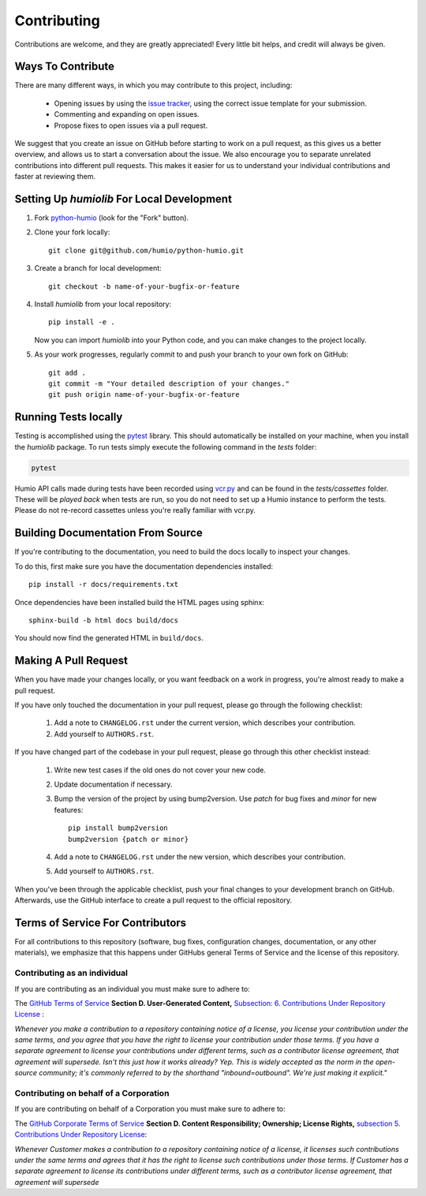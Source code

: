 ============
Contributing
============
Contributions are welcome, and they are greatly appreciated! 
Every little bit helps, and credit will always be given.

Ways To Contribute
==================
There are many different ways, in which you may contribute to this project, including:

   * Opening issues by using the `issue tracker <https://github.com/humio/python-humio/issues>`_, using the correct issue template for your submission.
   * Commenting and expanding on open issues.
   * Propose fixes to open issues via a pull request.

We suggest that you create an issue on GitHub before starting to work on a pull request, as this gives us a better overview, and allows us to start a conversation about the issue.
We also encourage you to separate unrelated contributions into different pull requests. This makes it easier for us to understand your individual contributions and faster at reviewing them.

Setting Up `humiolib` For Local Development
===========================================

1. Fork `python-humio <https://github.com/humio/python-humio>`_
   (look for the "Fork" button).
2. Clone your fork locally::

    git clone git@github.com/humio/python-humio.git

3. Create a branch for local development::

    git checkout -b name-of-your-bugfix-or-feature

4. Install `humiolib` from your local repository::

    pip install -e . 
   
   Now you can import `humiolib` into your Python code, and you can make changes to the project locally.

5. As your work progresses, regularly commit to and push your branch to your own fork on GitHub::

    git add .
    git commit -m "Your detailed description of your changes."
    git push origin name-of-your-bugfix-or-feature


Running Tests locally
=====================
Testing is accomplished using the  `pytest <https://github.com/pytest-dev/pytest>`_ library. This should automatically be installed on your machine, when you install the `humiolib` package.
To run tests simply execute the following command in the `tests` folder:

.. code-block:: 

   pytest

Humio API calls made during tests have been recorded using `vcr.py <https://github.com/kevin1024/vcrpy>`_ and can be found in the `tests/cassettes` folder.
These will be *played back* when tests are run, so you do not need to set up a Humio instance to perform the tests.
Please do not re-record cassettes unless you're really familiar with vcr.py.


Building Documentation From Source
===================================
If you're contributing to the documentation, you need to build the docs locally to inspect your changes.

To do this, first make sure you have the documentation dependencies installed::

    pip install -r docs/requirements.txt

Once dependencies have been installed build the HTML pages using sphinx::

    sphinx-build -b html docs build/docs

You should now find the generated HTML in ``build/docs``.


Making A Pull Request
=====================
When you have made your changes locally, or you want feedback on a work in progress, you're almost ready to make a pull request.

If you have only touched the documentation in your pull request, please go through the following checklist:

    1. Add a note to ``CHANGELOG.rst`` under the current version, which describes your contribution.
    2. Add yourself to ``AUTHORS.rst``.

If you have changed part of the codebase in your pull request, please go through this other checklist instead:

    1. Write new test cases if the old ones do not cover your new code.
    2. Update documentation if necessary.
    3. Bump the version of the project by using bump2version. Use `patch` for bug fixes and `minor` for new features::

        pip install bump2version
        bump2version {patch or minor}
        
    4. Add a note to ``CHANGELOG.rst`` under the new version, which describes your contribution.
    5. Add yourself to ``AUTHORS.rst``.

When you've been through the applicable checklist, push your final changes to your development branch on GitHub.
Afterwards, use the GitHub interface to create a pull request to the official repository.


Terms of Service For Contributors
=================================
For all contributions to this repository (software, bug fixes, configuration changes, documentation, or any other materials), we emphasize that this happens under GitHubs general Terms of Service and the license of this repository.

Contributing as an individual
*****************************
If you are contributing as an individual you must make sure to adhere to:

The `GitHub Terms of Service <https://help.github.com/en/github/site-policy/github-terms-of-service>`_ **Section D. User-Generated Content,** `Subsection: 6. Contributions Under Repository License <https://help.github.com/en/github/site-policy/github-terms-of-service#6-contributions-under-repository-license>`_ :

*Whenever you make a contribution to a repository containing notice of a license, you license your contribution under the same terms, and you agree that you have the right to license your contribution under those terms. If you have a separate agreement to license your contributions under different terms, such as a contributor license agreement, that agreement will supersede.
Isn't this just how it works already? Yep. This is widely accepted as the norm in the open-source community; it's commonly referred to by the shorthand "inbound=outbound". We're just making it explicit."*

Contributing on behalf of a Corporation
***************************************
If you are contributing on behalf of a Corporation you must make sure to adhere to:

The `GitHub Corporate Terms of Service <https://help.github.com/en/github/site-policy/github-corporate-terms-of-service>`_ **Section D. Content Responsibility; Ownership; License Rights,** `subsection 5. Contributions Under Repository License <https://help.github.com/en/github/site-policy/github-corporate-terms-of-service#5-contributions-under-repository-license>`_:

*Whenever Customer makes a contribution to a repository containing notice of a license, it licenses such contributions under the same terms and agrees that it has the right to license such contributions under those terms. If Customer has a separate agreement to license its contributions under different terms, such as a contributor license agreement, that agreement will supersede*